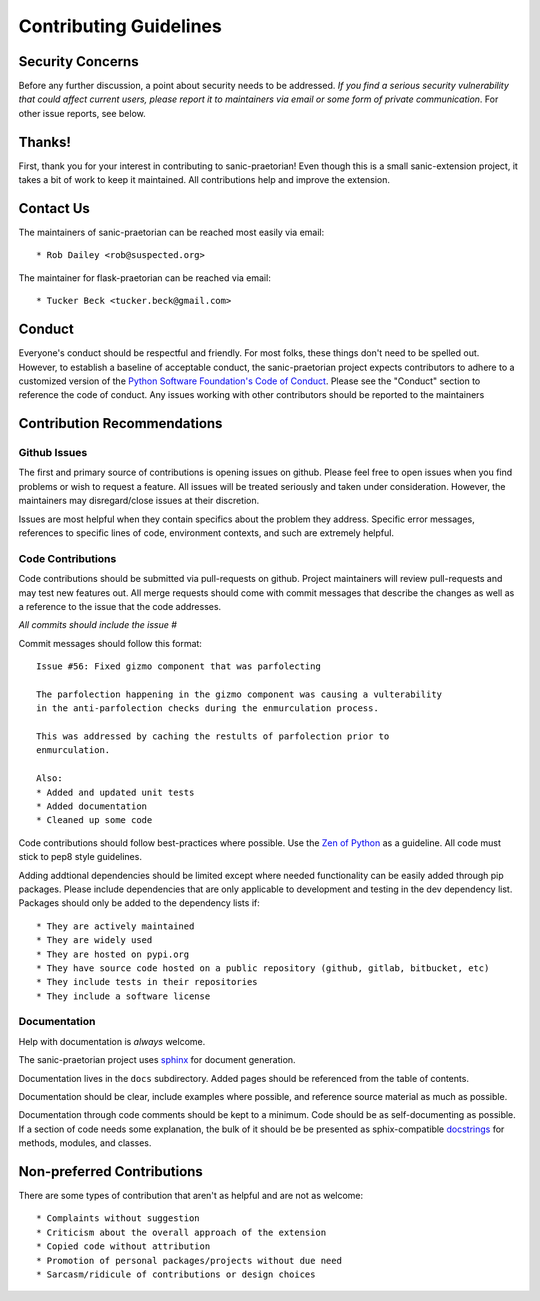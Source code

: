 Contributing Guidelines
=======================

Security Concerns
-----------------

Before any further discussion, a point about security needs to be addressed.
*If you find a serious security vulnerability that could affect current users,
please report it to maintainers via email or some form of private
communication*. For other issue reports, see below.

Thanks!
-------

First, thank you for your interest in contributing to sanic-praetorian! Even
though this is a small sanic-extension project, it takes a bit of work to keep
it maintained. All contributions help and improve the extension.

Contact Us
----------

The maintainers of sanic-praetorian can be reached most easily via email::

  * Rob Dailey <rob@suspected.org>

The maintainer for flask-praetorian can be reached via email::

  * Tucker Beck <tucker.beck@gmail.com>

Conduct
-------
Everyone's conduct should be respectful and friendly. For most folks, these
things don't need to be spelled out. However, to establish a baseline of
acceptable conduct, the sanic-praetorian project expects contributors to adhere
to a customized version of the
`Python Software Foundation's Code of Conduct <https://www.python.org/psf/codeofconduct>`_.
Please see the "Conduct" section to reference the code of conduct.
Any issues working with other contributors should be reported to the maintainers

Contribution Recommendations
----------------------------

Github Issues
.............

The first and primary source of contributions is opening issues on github.
Please feel free to open issues when you find problems or wish to request a
feature. All issues will be treated seriously and taken under consideration.
However, the maintainers may disregard/close issues at their discretion.

Issues are most helpful when they contain specifics about the problem they
address. Specific error messages, references to specific lines of code,
environment contexts, and such are extremely helpful.

Code Contributions
..................

Code contributions should be submitted via pull-requests on github. Project
maintainers will review pull-requests and may test new features out. All
merge requests should come with commit messages that describe the changes as
well as a reference to the issue that the code addresses.

*All commits should include the issue #*

Commit messages should follow this format::

  Issue #56: Fixed gizmo component that was parfolecting

  The parfolection happening in the gizmo component was causing a vulterability
  in the anti-parfolection checks during the enmurculation process.

  This was addressed by caching the restults of parfolection prior to
  enmurculation.

  Also:
  * Added and updated unit tests
  * Added documentation
  * Cleaned up some code

Code contributions should follow best-practices where possible. Use the
`Zen of Python <https://www.python.org/dev/peps/pep-0020/>`_ as a guideline.
All code must stick to pep8 style guidelines.

Adding addtional dependencies should be limited except where needed
functionality can be easily added through pip packages. Please include
dependencies that are only applicable to development and testing in the
dev dependency list. Packages should only be added to the dependency lists if::

* They are actively maintained
* They are widely used
* They are hosted on pypi.org
* They have source code hosted on a public repository (github, gitlab, bitbucket, etc)
* They include tests in their repositories
* They include a software license

Documentation
.............

Help with documentation is *always* welcome.

The sanic-praetorian project uses
`sphinx <http://www.sphinx-doc.org/en/master/>`_ for document generation.

Documentation lives in the ``docs`` subdirectory. Added pages should be
referenced from the table of contents.

Documentation should be clear, include examples where possible, and reference
source material as much as possible.

Documentation through code comments should be kept to a minimum. Code should
be as self-documenting as possible. If a section of code needs some explanation,
the bulk of it should be be presented as sphix-compatible
`docstrings <https://www.python.org/dev/peps/pep-0257/>`_ for methods, modules,
and classes.

Non-preferred Contributions
---------------------------

There are some types of contribution that aren't as helpful and are not as
welcome::

  * Complaints without suggestion
  * Criticism about the overall approach of the extension
  * Copied code without attribution
  * Promotion of personal packages/projects without due need
  * Sarcasm/ridicule of contributions or design choices
